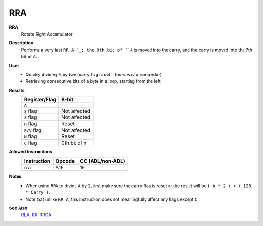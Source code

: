 RRA
--------

**RRA**
	Rotate Right Accumulator

**Description**
	| Performs a very fast ``RR A``_; the 0th bit of ``A`` is moved into the carry, and the carry is moved into the 7th bit of ``A``.
	.. image:: img/rr.png

**Uses**
	- Quickly dividing ``A`` by two (carry flag is set if there was a remainder)
	- Retrieving consecutive bits of a byte in a loop, starting from the left

**Results**
	================    ==============================================
	Register/Flag       8-bit                                     
	================    ==============================================
	``A``               .. image:: img/small/rr.png
	``S`` flag          Not affected
	``Z`` flag          Not affected
	``H`` flag          Reset
	``P/V`` flag        Not affected
	``N`` flag          Reset
	``C`` flag          0th bit of ``M``
	================    ==============================================

**Allowed Instructions**
	================  ================  ================
	Instruction       Opcode            CC (ADL/non-ADL)
	================  ================  ================
	rra               $1F               1F              
	================  ================  ================

**Notes**
	- When using ``RRA`` to divide ``A`` by 2, first make sure the carry flag is reset or the result will be ``( A * 2 ) + ( 128 * Carry )``.
	- Note that unlike ``RR A``, this instruction does not meaningfully affect any flags except ``C``.

**See Also**
	`RLA <rla.html>`_, `RR <rr.html>`_, `RRCA <rrca.html>`_

.. _`RR A`: rl.html
